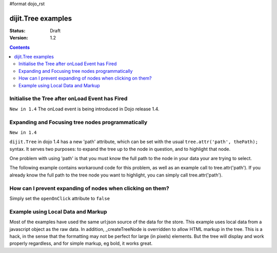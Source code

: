 #format dojo_rst

dijit.Tree examples
===================

:Status: Draft
:Version: 1.2

.. contents::
  :depth: 3

Initialise the Tree after onLoad Event has Fired
------------------------------------------------

``New in 1.4`` The onLoad event is being introduced in Dojo release 1.4.

.. code-block :: javascript
  :linenos:

    var tree = dijit.byId('myTree');

    // Connect to tree onLoad to do work once it has initialised
    var tmph = dojo.connect(tree, 'onLoad', function() {
        console.debug("tree onLoad here!");
        dojo.disconnect(tmph);

        // do work here
    });

Expanding and Focusing tree nodes programmatically
--------------------------------------------------

``New in 1.4``

``dijit.Tree`` in dojo 1.4 has a new 'path' attribute, which can be set with the usual ``tree.attr('path', thePath);`` syntax.  It serves two purposes: to expand the tree up to the node in question, and to highlight that node.


.. cv-compound::

  .. cv:: javascript

    <script type="text/javascript">
        dojo.require("dojo.data.ItemFileReadStore");
        dojo.require("dijit.Tree");
        dojo.require("dijit.form.Button");

        selectNode = function() {
            mytree.attr('path', [ 'continentRoot', 'NA', 'MX', 'Mexico City' ] );
        }
    </script>

  .. cv:: html

    <div data-dojo-type="dojo.data.ItemFileReadStore" data-dojo-id="continentStore"
      data-dojo-props="url:'{{ dataUrl }}dijit/tests/_data/countries.json'"></div>
    <div data-dojo-type="dijit.tree.ForestStoreModel" data-dojo-id="continentModel" 
      data-dojo-props="store:continentStore, query:{type:'continent'},
      rootId:'continentRoot', rootLabel:'Continents', childrenAttrs:'children'"></div>
    <div data-dojo-type="dijit.Tree" data-dojo-id="mytree"
      data-dojo-props="openOnClick:true, model:continentModel, showRoot:false, persist:false"></div>
    <div data-dojo-type="dijit.form.Button" data-dojo-props="onClick:selectNode}">Highlight the node!</div>

One problem with using 'path' is that you must know the full path to the node in your data your are trying to select.

The following example contains workaround code for this problem, as well as an example call to tree.attr('path').  If you already know the full path to the tree node you want to highlight, you can simply call tree.attr('path').

.. cv-compound::

  .. cv:: javascript

    <script type="text/javascript">
        dojo.require("dojo.data.ItemFileReadStore");
        dojo.require("dijit.Tree");
        dojo.require("dijit.form.Button");

        function recursiveHunt(lookfor, model, buildme, item) {
            console.log(">> recursiveHunt, item ", item, " looking for ", lookfor);
            var id = model.getIdentity(item);
            buildme.push(id);
            if (id == lookfor) {
                // Return the buildme array, indicating a match was found
                console.log("++ FOUND item ", item, " buildme now = ", buildme);
                return buildme;
            }
            for (var idx in item.children) {
                // start a new branch of buildme, starting with what we have so far
                var buildmebranch = buildme.slice(0);
                console.log("Branching into ", model.store.getValue(item.children[idx], 'name'), ", buildmebranch=", buildmebranch);
                var r = recursiveHunt(lookfor, model, buildmebranch, item.children[idx]);
                // If a match was found in that recurse, return it.
                //  This unwinds the recursion on completion.
                if (r) { return r; }
            }
            // Return undefined, indicating no match was found
            return undefined;
        }

        function selectTreeNodeById(tree, lookfor) {
            console.log("See model root=", tree.model.root);
            var buildme = new Array();
            var result = recursiveHunt(lookfor, tree.model, buildme, tree.model.root);
            console.log("*** FINISHED: result ", result, " buildme ", buildme);
            console.dir(result);
            if (result && result.length > 0) {
                tree.attr('path', result);
            }
        }

        selectNode = function() {

            selectTreeNodeById(mytree2, 'Mexico City');

        }
    </script>

  .. cv:: html

    <div data-dojo-type="dojo.data.ItemFileReadStore" data-dojo-id="continentStore"
      data-dojo-props="url:'{{dataUrl}}dijit/tests/_data/countries.json'"></div>
    <div data-dojo-type="dijit.tree.ForestStoreModel" data-dojo-id="continentModel" 
      data-dojo-props="store:continentStore,query:{type:'continent'},
      rootId:'continentRoot', rootLabel:'Continents', childrenAttrs:'children'"></div>
    <div data-dojo-type="dijit.Tree" data-dojo-id="mytree2"
      data-dojo-props="openOnClick:true, model:continentModel, showRoot:false, persist:false"></div>
    <div data-dojo-type="dijit.form.Button" data-dojo-props="onClick:selectNode}">Highlight the node!</div>

How can I prevent expanding of nodes when clicking on them?
-----------------------------------------------------------

Simply set the ``openOnClick`` attribute to ``false``

.. cv-compound::

  .. cv:: javascript

    <script type="text/javascript">
      dojo.require("dojo.data.ItemFileReadStore");
      dojo.require("dijit.Tree");
    </script>

  .. cv:: html

    <div data-dojo-type="dojo.data.ItemFileReadStore" data-dojo-id="continentStore"
      data-dojo-props="url:'{{dataUrl}}dijit/tests/_data/countries.json'"></div>
    <div data-dojo-type="dijit.tree.ForestStoreModel" data-dojo-id="continentModel" 
      data-dojo-props="store:continentStore, query:{type:'continent'},
      rootId:'continentRoot', rootLabel:'Continents', childrenAttrs:'children'"></div>

    <div data-dojo-type="dijit.Tree" id="mytree"
      data-dojo-props="model:continentModel, openOnClick:false">
      <script type="dojo/method" data-dojo-event="onClick" data-dojo-args="item">
        alert("Execute of node " + continentStore.getLabel(item)
            +", population=" + continentStore.getValue(item, "population"));
      </script>
    </div>



Example using Local Data and Markup
-----------------------------------------------------------

Most of the examples have used the same url:json source of the data for the store.
This example uses local data from a javascript object as the raw data.
In addition, _createTreeNode is overridden to allow HTML markup in the tree.
This is a hack, in the sense that the formatting may not be perfect for large (in pixels) elements.
But the tree will display and work properly regardless, and for simple markup, eg bold, it works great.

.. cv-compound::

  .. cv:: javascript

    <script type="text/javascript">
        dojo.require("dojo.data.ItemFileReadStore");
        dojo.require( "dijit.Tree" );

        var rawdata = [ {
            label: 'Something <b>important</b>',
            id: '1',
            children:  [ { label: 'Life', id: '1.1' }, { label: 'Liberty', id: '1.2' } ]
        }, {
            label: 'Some links (note: the link is <b>not</b> clickable)',
            id: '2',
            children: [
                { id: '2.1', label: '<a href="http://dojotoolkit.org">Dojo Toolkit</a>' },
                { id: '2.2', label: '<img src="http://dojofoundation.org/media/img/dojo.logo.png" alt="greatest ever" height="32px" />' },
                { id: '2.3', label: '<a href="http://blog.nqzero.com">my blog</a>' }
            ]
        } ];

        function prepare() {
            var store = new dojo.data.ItemFileReadStore({
                data: { identifier: 'id', label : 'label', items: rawdata }
            });
            var treeModel = new dijit.tree.ForestStoreModel({ store: store });
            var treeControl = new dijit.Tree({
                model: treeModel,
                showRoot: false,
                _createTreeNode: function(/*Object*/ args){
                    var tnode = new dijit._TreeNode(args);
                    tnode.labelNode.innerHTML = args.label;
                    return tnode;
                }
            }, "treeOne" );
        }

        dojo.addOnLoad(prepare);
    </script>

  .. cv:: html

    <div id="treeOne"></div>
